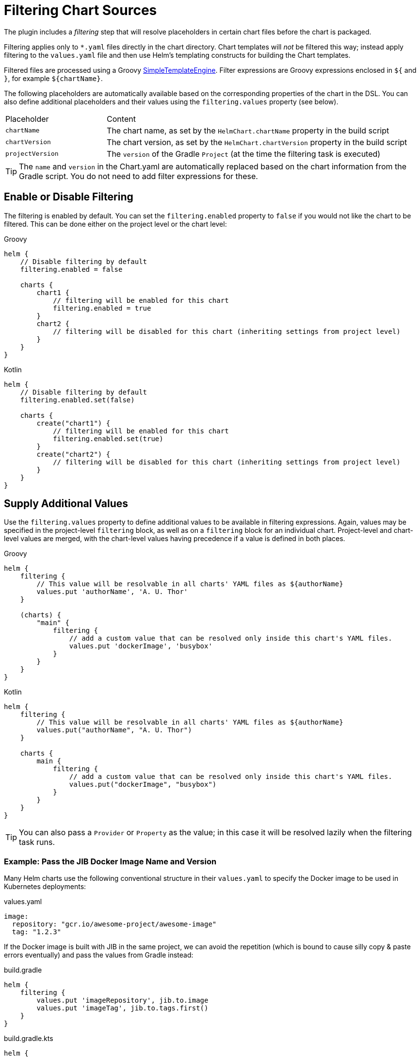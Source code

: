 = Filtering Chart Sources

The plugin includes a _filtering_ step that will resolve placeholders in certain chart files before the chart
is packaged.

Filtering applies only to `*.yaml` files directly in the chart directory. Chart templates will _not_ be filtered
this way; instead apply filtering to the `values.yaml` file and then use Helm's templating constructs for building
the Chart templates.

Filtered files are processed using a Groovy
link:https://docs.groovy-lang.org/latest/html/api/groovy/text/SimpleTemplateEngine.html[SimpleTemplateEngine]. Filter
expressions are Groovy expressions enclosed in `${` and `}`, for example `${chartName}`.

The following placeholders are automatically available based on the corresponding properties of the chart in
the DSL. You can also define additional placeholders and their values using the `filtering.values` property (see below).

[cols="1,3"]
|===
| Placeholder | Content
| `chartName` | The chart name, as set by the `HelmChart.chartName` property in the build script
| `chartVersion` | The chart version, as set by the `HelmChart.chartVersion` property in the build script
| `projectVersion` | The `version` of the Gradle `Project` (at the time the filtering task is executed)
|===

TIP: The `name` and `version` in the Chart.yaml are automatically replaced based on the chart information from the
Gradle script. You do not need to add filter expressions for these.

== Enable or Disable Filtering

The filtering is enabled by default. You can set the `filtering.enabled` property to `false` if you would not like
the chart to be filtered. This can be done either on the project level or the chart level:

[source,groovy,role="primary"]
.Groovy
----
helm {
    // Disable filtering by default
    filtering.enabled = false

    charts {
        chart1 {
            // filtering will be enabled for this chart
            filtering.enabled = true
        }
        chart2 {
            // filtering will be disabled for this chart (inheriting settings from project level)
        }
    }
}
----

[source,kotlin,role="secondary"]
.Kotlin
----
helm {
    // Disable filtering by default
    filtering.enabled.set(false)

    charts {
        create("chart1") {
            // filtering will be enabled for this chart
            filtering.enabled.set(true)
        }
        create("chart2") {
            // filtering will be disabled for this chart (inheriting settings from project level)
        }
    }
}
----



== Supply Additional Values

Use the `filtering.values` property to define additional values to be available in filtering expressions.
Again, values may be specified in the project-level `filtering` block, as well as on a `filtering` block for an
individual chart. Project-level and chart-level values are merged, with the chart-level values having precedence
if a value is defined in both places.

[source,groovy,role="primary"]
.Groovy
----
helm {
    filtering {
        // This value will be resolvable in all charts' YAML files as ${authorName}
        values.put 'authorName', 'A. U. Thor'
    }

    (charts) {
        "main" {
            filtering {
                // add a custom value that can be resolved only inside this chart's YAML files.
                values.put 'dockerImage', 'busybox'
            }
        }
    }
}
----

[source,kotlin,role="secondary"]
.Kotlin
----
helm {
    filtering {
        // This value will be resolvable in all charts' YAML files as ${authorName}
        values.put("authorName", "A. U. Thor")
    }

    charts {
        main {
            filtering {
                // add a custom value that can be resolved only inside this chart's YAML files.
                values.put("dockerImage", "busybox")
            }
        }
    }
}
----

TIP: You can also pass a `Provider` or `Property` as the value; in this case it will be resolved lazily when the filtering
task runs.


=== Example: Pass the JIB Docker Image Name and Version

Many Helm charts use the following conventional structure in their `values.yaml` to specify the Docker image to be
used in Kubernetes deployments:

[source,yaml]
.values.yaml
----
image:
  repository: "gcr.io/awesome-project/awesome-image"
  tag: "1.2.3"
----

If the Docker image is built with JIB in the same project, we can avoid the repetition (which is bound to cause silly
copy & paste errors eventually) and pass the values from Gradle instead:

[source,groovy,role="primary"]
.build.gradle
----
helm {
    filtering {
        values.put 'imageRepository', jib.to.image
        values.put 'imageTag', jib.to.tags.first()
    }
}
----

[source,kotlin,role="secondary"]
.build.gradle.kts
----
helm {
    filtering {
        values.put("imageRepository", jib.to.image)
        values.put("imageTag", jib.to.tags.first())
    }
}
----

And then refer to these values in the `values.yaml` file:

[source,yaml]
.values.yaml
----
image:
  repository: ${imageRepository}
  tag: ${imageTag}
----


=== Values from Files

Values can also be read from the contents of files; use the `filtering.fileValues` property for this. The following
example would generate a RSA private key using `openssl` and then pass it to the filtering:

[source,groovy,role="primary"]
.Groovy
----
def rsaKeyFile = objects.file()
    .fileValue(file("$buildDir/rsa.key"))

task generateRsaKey(type: Exec) {
    // Declare the file as a task output so that task dependencies are set up by Gradle
    outputs.file rsaKeyFile
    executable = 'openssl'
    arg 'genrsa', '-out', rsaKeyFile.get()
}

helm.filtering {
    fileValues.put 'rsaKey', rsaKeyFile
}
----

[source,kotlin,role="secondary"]
.Kotlin
----
val rsaKeyFile = objects.file()
    .fileValue(file("$buildDir/rsa.key"))

tasks.create("generateRsaKey", Exec::class) {
    // Declare the file as a task output so that task dependencies are set up by Gradle
    outputs.file(rsaKeyFile)
    executable = "openssl"
    arg("genrsa", "-out", rsaKeyFile.get())
}

helm.filtering {
    fileValues.put("rsaKey", rsaKeyFile)
}
----

Afterwards, we can use this value in our `values.yaml` file (note that the value contains newlines, so we need
to do some processing for correct YAML indentation):

[source,yaml]
.values.yaml
----
rsaKey: |-
${ rsaKey.readLines().each { "  $it" } }
----
